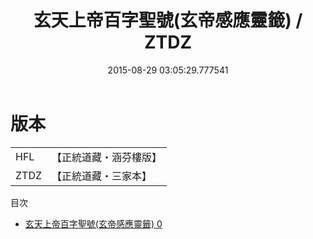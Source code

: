 #+TITLE: 玄天上帝百字聖號(玄帝感應靈籤) / ZTDZ

#+DATE: 2015-08-29 03:05:29.777541
* 版本
 |       HFL|【正統道藏・涵芬樓版】|
 |      ZTDZ|【正統道藏・三家本】|
目次
 - [[file:KR5h0052_000.txt][玄天上帝百字聖號(玄帝感應靈籤) 0]]
